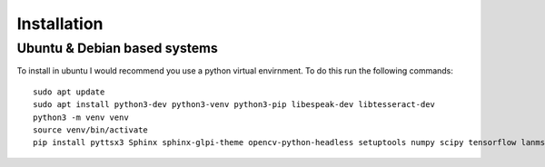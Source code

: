 Installation
============

Ubuntu & Debian based systems
^^^^^^^^^^^^^^^^^^^^^^^^^^^^^
To install in ubuntu I would recommend you use a python virtual envirnment. To do this run the following commands::

    sudo apt update
    sudo apt install python3-dev python3-venv python3-pip libespeak-dev libtesseract-dev
    python3 -m venv venv
    source venv/bin/activate
    pip install pyttsx3 Sphinx sphinx-glpi-theme opencv-python-headless setuptools numpy scipy tensorflow lanms-proper pytesseract Pillow

